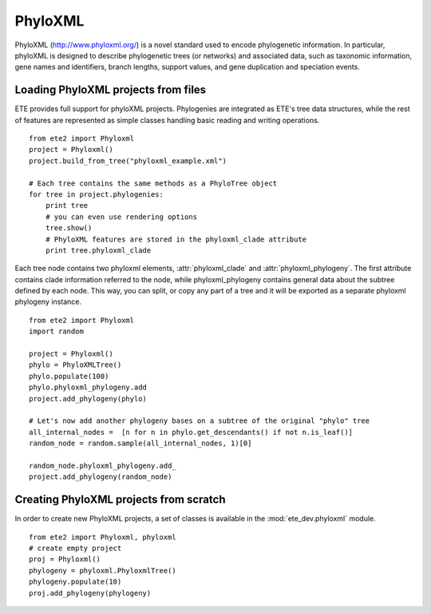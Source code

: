 .. versionadded:: 2.1
.. module:: ete_dev.nexml
  :synopsis: Reading and writing support support for the NexML format
.. moduleauthor:: Jaime Huerta-Cepas

************************************  
PhyloXML
************************************

PhyloXML (http://www.phyloxml.org/) is a novel standard used to encode
phylogenetic information. In particular, phyloXML is designed to
describe phylogenetic trees (or networks) and associated data, such as
taxonomic information, gene names and identifiers, branch lengths,
support values, and gene duplication and speciation events.

----------------------------------------
Loading PhyloXML projects from files 
----------------------------------------

ETE provides full support for phyloXML projects. Phylogenies are
integrated as ETE's tree data structures, while the rest of features
are represented as simple classes handling basic reading and writing
operations.

:: 

   from ete2 import Phyloxml
   project = Phyloxml()
   project.build_from_tree("phyloxml_example.xml")

   # Each tree contains the same methods as a PhyloTree object
   for tree in project.phylogenies: 
       print tree
       # you can even use rendering options
       tree.show()
       # PhyloXML features are stored in the phyloxml_clade attribute
       print tree.phyloxml_clade

Each tree node contains two phyloxml elements, :attr:`phyloxml_clade`
and :attr:`phyloxml_phylogeny`. The first attribute contains clade
information referred to the node, while phyloxml_phylogeny contains
general data about the subtree defined by each node. This way, you can
split, or copy any part of a tree and it will be exported as a
separate phyloxml phylogeny instance.

:: 
 
   from ete2 import Phyloxml
   import random 

   project = Phyloxml()
   phylo = PhyloXMLTree()
   phylo.populate(100)
   phylo.phyloxml_phylogeny.add
   project.add_phylogeny(phylo)

   # Let's now add another phylogeny bases on a subtree of the original "phylo" tree
   all_internal_nodes =  [n for n in phylo.get_descendants() if not n.is_leaf()]
   random_node = random.sample(all_internal_nodes, 1)[0]

   random_node.phyloxml_phylogeny.add_
   project.add_phylogeny(random_node)


----------------------------------------
Creating PhyloXML projects from scratch
----------------------------------------

In order to create new PhyloXML projects, a set of classes is
available in the :mod:`ete_dev.phyloxml` module.

:: 

  from ete2 import Phyloxml, phyloxml
  # create empty project 
  proj = Phyloxml()
  phylogeny = phyloxml.PhyloxmlTree()
  phylogeny.populate(10)
  proj.add_phylogeny(phylogeny)
  
